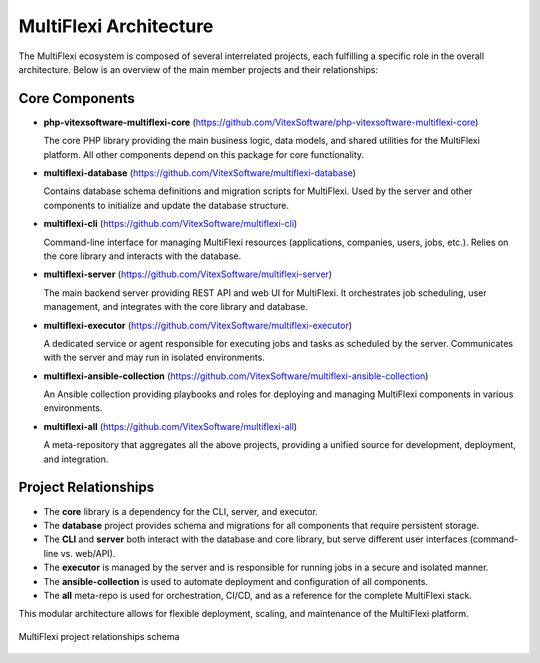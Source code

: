 MultiFlexi Architecture
=======================

The MultiFlexi ecosystem is composed of several interrelated projects, each fulfilling a specific role in the overall architecture. Below is an overview of the main member projects and their relationships:

Core Components
---------------

- **php-vitexsoftware-multiflexi-core**
  (https://github.com/VitexSoftware/php-vitexsoftware-multiflexi-core)

  The core PHP library providing the main business logic, data models, and shared utilities for the MultiFlexi platform. All other components depend on this package for core functionality.

- **multiflexi-database**
  (https://github.com/VitexSoftware/multiflexi-database)

  Contains database schema definitions and migration scripts for MultiFlexi. Used by the server and other components to initialize and update the database structure.

- **multiflexi-cli**
  (https://github.com/VitexSoftware/multiflexi-cli)

  Command-line interface for managing MultiFlexi resources (applications, companies, users, jobs, etc.). Relies on the core library and interacts with the database.

- **multiflexi-server**
  (https://github.com/VitexSoftware/multiflexi-server)

  The main backend server providing REST API and web UI for MultiFlexi. It orchestrates job scheduling, user management, and integrates with the core library and database.

- **multiflexi-executor**
  (https://github.com/VitexSoftware/multiflexi-executor)

  A dedicated service or agent responsible for executing jobs and tasks as scheduled by the server. Communicates with the server and may run in isolated environments.

- **multiflexi-ansible-collection**
  (https://github.com/VitexSoftware/multiflexi-ansible-collection)

  An Ansible collection providing playbooks and roles for deploying and managing MultiFlexi components in various environments.

- **multiflexi-all**
  (https://github.com/VitexSoftware/multiflexi-all)

  A meta-repository that aggregates all the above projects, providing a unified source for development, deployment, and integration.

Project Relationships
---------------------

- The **core** library is a dependency for the CLI, server, and executor.
- The **database** project provides schema and migrations for all components that require persistent storage.
- The **CLI** and **server** both interact with the database and core library, but serve different user interfaces (command-line vs. web/API).
- The **executor** is managed by the server and is responsible for running jobs in a secure and isolated manner.
- The **ansible-collection** is used to automate deployment and configuration of all components.
- The **all** meta-repo is used for orchestration, CI/CD, and as a reference for the complete MultiFlexi stack.

This modular architecture allows for flexible deployment, scaling, and maintenance of the MultiFlexi platform.

.. figure:: multiflexi-components.svg
   :align: center
   :width: 800px
   :alt: MultiFlexi Components Relationship Diagram

   MultiFlexi project relationships schema

